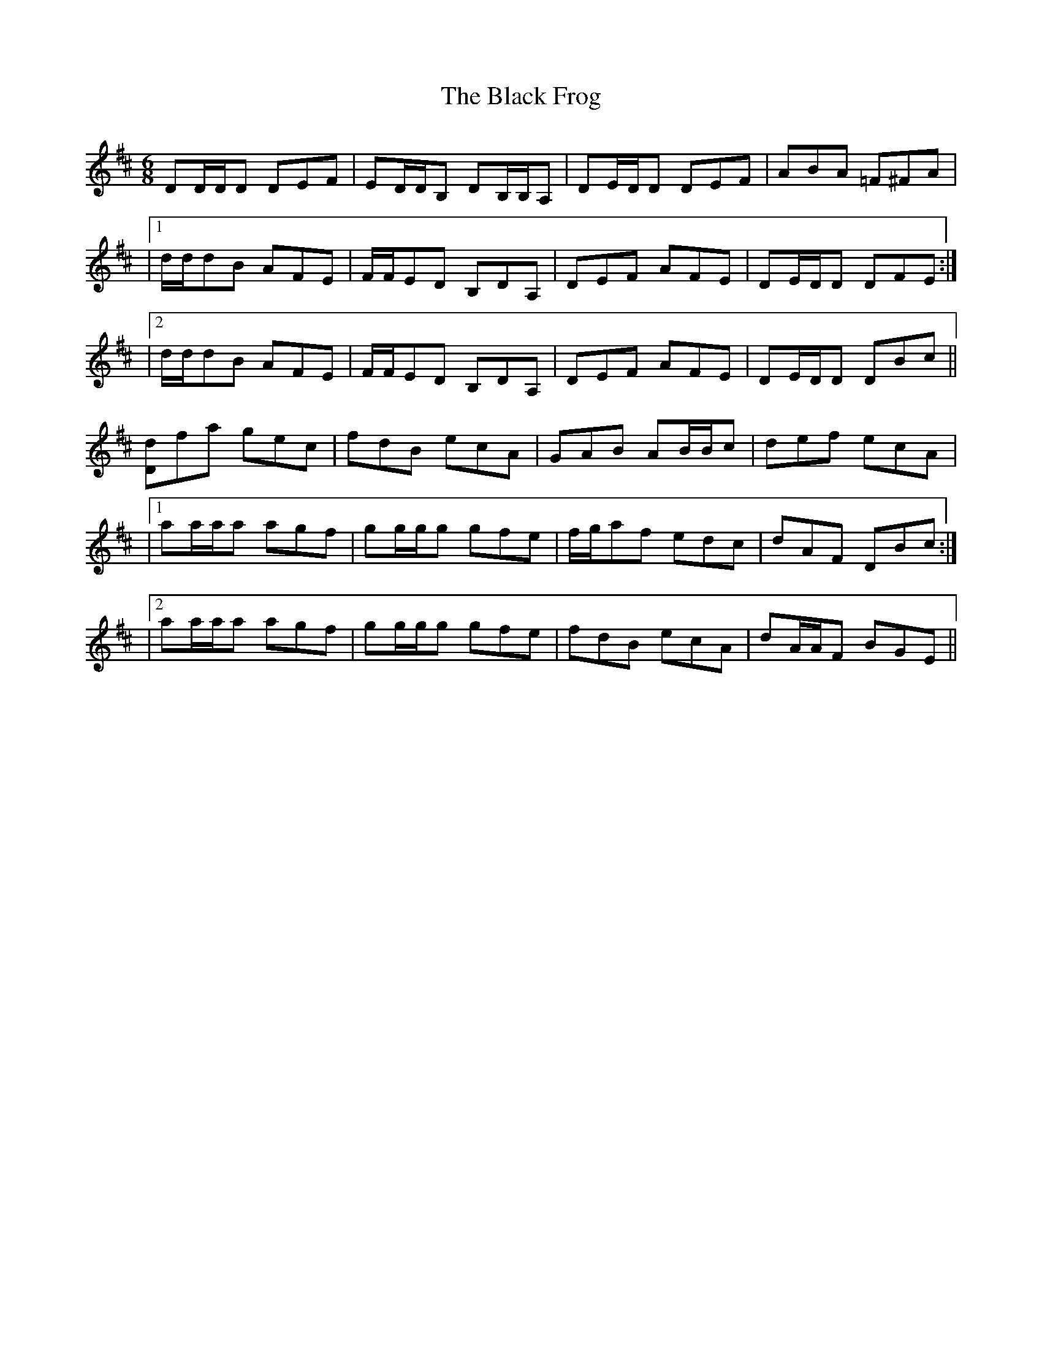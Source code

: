 X: 2
T: Black Frog, The
Z: Chris Hasty
S: https://thesession.org/tunes/5370#setting17554
R: jig
M: 6/8
L: 1/8
K: Dmaj
DD/D/D DEF|ED/D/B, DB,/B,/A,|DE/D/D DEF|ABA =F^FA||1d/d/dB AFE|F/F/ED B,DA,|DEF AFE|DE/D/D DFE:||2d/d/dB AFE|F/F/ED B,DA,|DEF AFE|DE/D/D DBc||[Dd]fa gec|fdB ecA|GAB AB/B/c|def ecA||1aa/a/a agf|gg/g/g gfe|f/g/af edc|dAF DBc:||2aa/a/a agf|gg/g/g gfe|fdB ecA|dA/A/F BGE||
